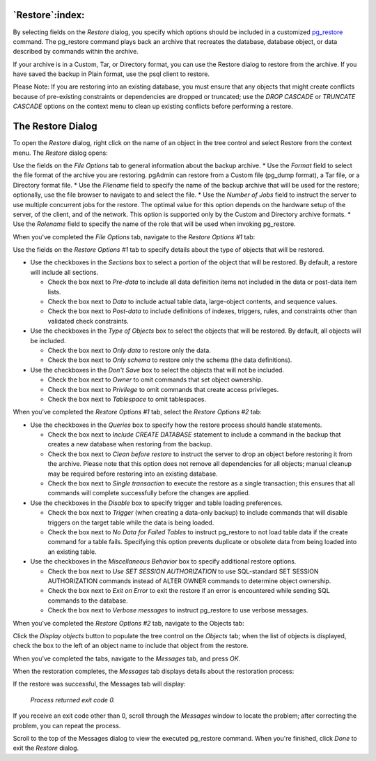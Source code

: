 .. _restore:


****************
`Restore`:index:
****************


By selecting fields on the *Restore* dialog, you specify which options should be included in a customized `pg_restore <http://www.postgresql.org/docs/current/interactive/app-restore.html>`_ command.  The pg_restore command plays back an archive that recreates the database, database object, or data described by commands within the archive. 

If your archive is in a Custom, Tar, or Directory format, you can use the Restore dialog to restore from the archive.  If you have saved the backup in Plain format, use the psql client to restore.  

Please Note: If you are restoring into an existing database, you must ensure that any objects that might create conflicts because of pre-existing constraints or dependencies are dropped or truncated; use the *DROP CASCADE* or *TRUNCATE CASCADE* options on the context menu to clean up existing conflicts before performing a restore.

******************
The Restore Dialog
******************

To open the *Restore* dialog, right click on the name of an object in the tree control and select Restore from the context menu.  The *Restore* dialog opens:

.. image:: images/restore.png

Use the fields on the *File Options* tab to general information about the backup archive.  
* Use the *Format* field to select the file format of the archive you are restoring.  pgAdmin can restore from a Custom file (pg_dump format), a Tar file, or a Directory format file.  
* Use the *Filename* field to specify the name of the backup archive that will be used for the restore; optionally, use the file browser to navigate to and select the file.
* Use the *Number of Jobs* field to instruct the server to use multiple concurrent jobs for the restore.  The optimal value for this option depends on the hardware setup of the server, of the client, and of the network.  This option is supported only by the Custom and Directory archive formats.
* Use the *Rolename* field to specify the name of the role that will be used when invoking pg_restore.  

When you've completed the *File Options* tab, navigate to the *Restore Options #1* tab:

.. image:: images/restore-2.png

Use the fields on the *Restore Options #1* tab to specify details about the type of objects that will be restored.

* Use the checkboxes in the *Sections* box to select a portion of the object that will be restored.  By default, a restore will include all sections. 
 
  * Check the box next to *Pre-data* to include all data definition items not included in the data or post-data item lists.
  * Check the box next to *Data* to include actual table data, large-object contents, and sequence values. 
  * Check the box next to *Post-data* to include definitions of indexes, triggers, rules, and constraints other than validated check constraints. 

* Use the checkboxes in the *Type of Objects* box to select the objects that will be restored.  By default, all objects will be included.

  * Check the box next to *Only data* to restore only the data.
  * Check the box next to *Only schema* to restore only the schema (the data definitions). 

* Use the checkboxes in the *Don't Save* box to select the objects that will not be included.

  * Check the box next to *Owner* to omit commands that set object ownership.
  * Check the box next to *Privilege* to omit commands that create access privileges. 
  * Check the box next to *Tablespace* to omit tablespaces. 

When you've completed the *Restore Options #1* tab, select the *Restore Options #2* tab:

.. image:: images/restore-3.png

* Use the checkboxes in the *Queries* box to specify how the restore process should handle statements.

  * Check the box next to *Include CREATE DATABASE* statement to include a command in the backup that creates a new database when restoring from the backup.  
  * Check the box next to *Clean before restore* to instruct the server to drop an object before restoring it from the archive.  Please note that this option does not remove all dependencies for all objects; manual cleanup may be required before restoring into an existing database.
  * Check the box next to *Single transaction* to execute the restore as a single transaction; this ensures that all commands will complete successfully before the changes are applied.

* Use the checkboxes in the *Disable* box to specify trigger and table loading preferences.

  * Check the box next to *Trigger* (when creating a data-only backup) to include commands that will disable triggers on the target table while the data is being loaded.
  * Check the box next to *No Data for Failed Tables* to instruct pg_restore to not load table data if the create command for a table fails.  Specifying this option prevents duplicate or obsolete data from being loaded into an existing table.

* Use the checkboxes in the *Miscellaneous Behavior* box to specify additional restore options.

  * Check the box next to *Use SET SESSION AUTHORIZATION* to use SQL-standard SET SESSION AUTHORIZATION commands instead of ALTER OWNER commands to determine object ownership.
  * Check the box next to *Exit on Error* to exit the restore if an error is encountered while sending SQL commands to the database.
  * Check the box next to *Verbose messages* to instruct pg_restore to use verbose messages.

When you've completed the *Restore Options #2* tab, navigate to the Objects tab:

.. image:: images/restore-4.png

Click the *Display objects* button to populate the tree control on the *Objects* tab; when the list of objects is displayed, check the box to the left of an object name to include that object from the restore.

When you've completed the tabs, navigate to the *Messages* tab, and press *OK*.  

.. image:: images/restore-5.png

When the restoration completes, the *Messages* tab displays details about the restoration process:

If the restore was successful, the Messages tab will display:

	*Process returned exit code 0.*
	
If you receive an exit code other than 0, scroll through the *Messages* window to locate the problem; after correcting the problem, you can repeat the process.  

Scroll to the top of the Messages dialog to view the executed pg_restore command.  When you're finished, click *Done* to exit the *Restore* dialog.





